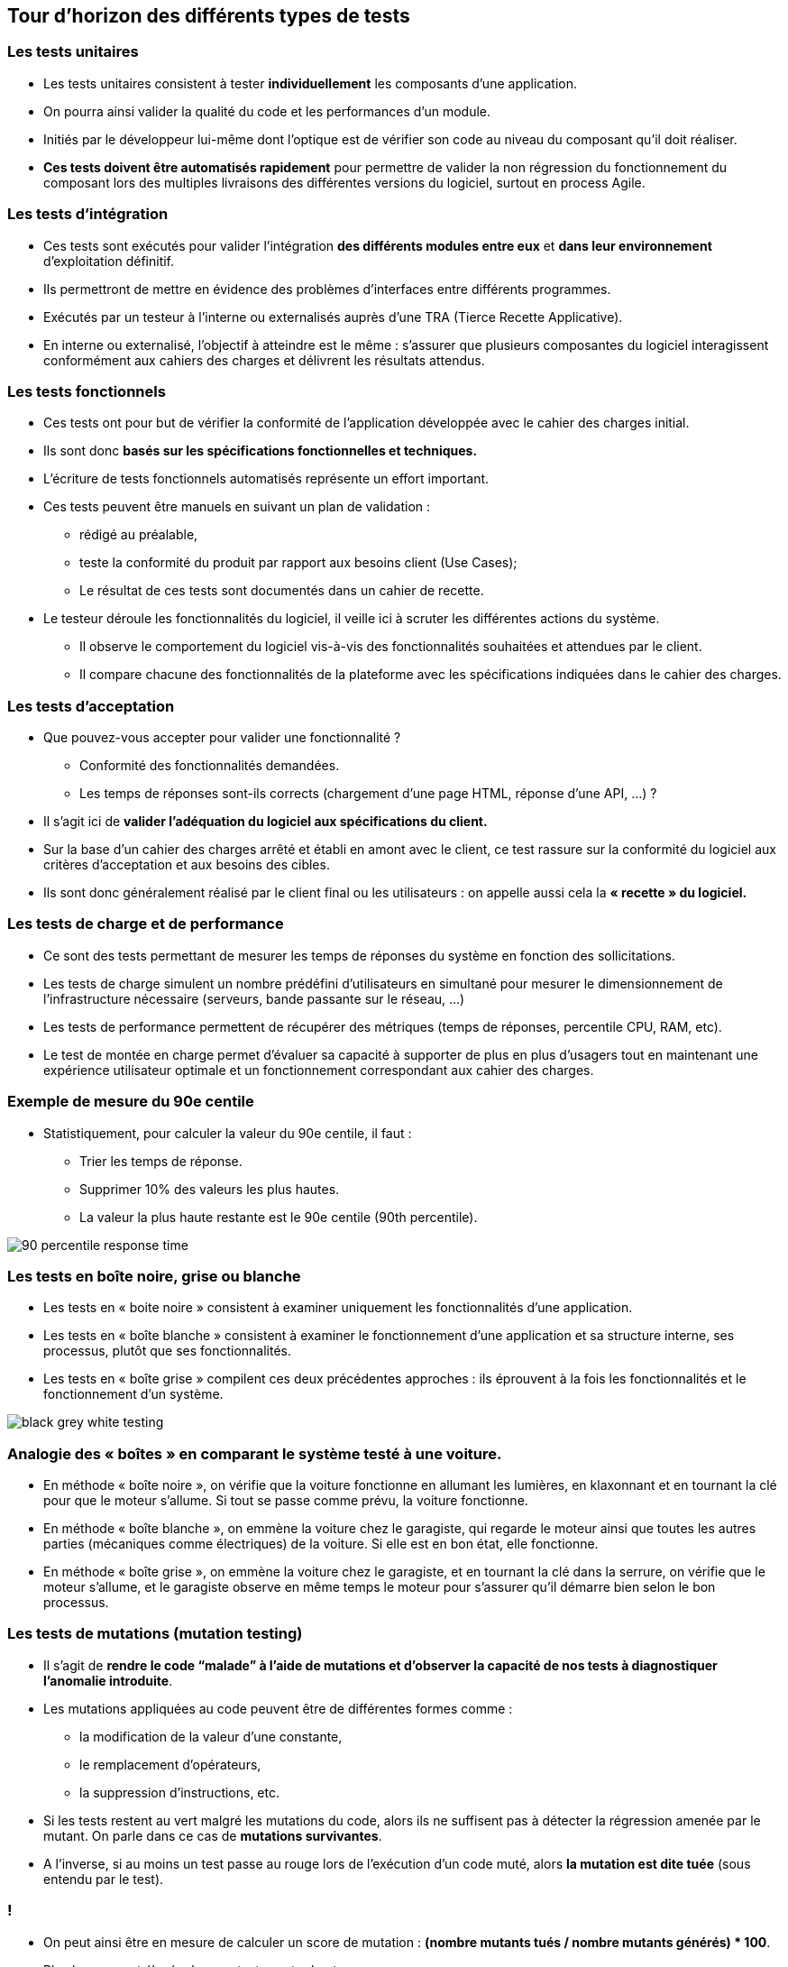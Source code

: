 
== Tour d'horizon des différents types de tests

=== Les tests unitaires

* Les tests unitaires consistent à tester *individuellement* les composants d'une application.
* On pourra ainsi valider la qualité du code et les performances d'un module.

* Initiés par le développeur lui-même dont l’optique est de vérifier son code au niveau du composant qu’il doit réaliser.
* *Ces tests doivent être automatisés rapidement* pour permettre de valider la non régression du fonctionnement du composant lors des multiples livraisons des différentes versions du logiciel, surtout en process Agile.

=== Les tests d'intégration

* Ces tests sont exécutés pour valider l'intégration *des différents modules entre eux* et *dans leur environnement* d'exploitation définitif.
* Ils permettront de mettre en évidence des problèmes d'interfaces entre différents programmes.

* Exécutés par un testeur à l’interne ou externalisés auprès d’une TRA (Tierce Recette Applicative).
* En interne ou externalisé, l’objectif à atteindre est le même : s’assurer que plusieurs composantes du logiciel interagissent conformément aux cahiers des charges et délivrent les résultats attendus.

=== Les tests fonctionnels

* Ces tests ont pour but de vérifier la conformité de l'application développée avec le cahier des charges initial.
* Ils sont donc *basés sur les spécifications fonctionnelles et techniques.*

* L'écriture de tests fonctionnels automatisés représente un effort important.
* Ces tests peuvent être manuels en suivant un plan de validation :
** rédigé au préalable,
** teste la conformité du produit par rapport aux besoins client (Use Cases);
** Le résultat de ces tests sont documentés dans un cahier de recette.

* Le testeur déroule les fonctionnalités du logiciel, il veille ici à scruter les différentes actions du système.
** Il observe le comportement du logiciel vis-à-vis des fonctionnalités souhaitées et attendues par le client.
** Il compare chacune des fonctionnalités de la plateforme avec les spécifications indiquées dans le cahier des charges.

=== Les tests d'acceptation

* Que pouvez-vous accepter pour valider une fonctionnalité ?
** Conformité des fonctionnalités demandées.
** Les temps de réponses sont-ils corrects (chargement d'une page HTML, réponse d'une API, ...) ?

* Il s’agit ici de *valider l’adéquation du logiciel aux spécifications du client.*
* Sur la base d’un cahier des charges arrêté et établi en amont avec le client, ce test rassure sur la conformité du logiciel aux critères d’acceptation et aux besoins des cibles.
* Ils sont donc généralement réalisé par le client final ou les utilisateurs : on appelle aussi cela la *« recette » du logiciel.*

=== Les tests de charge et de performance

* Ce sont des tests permettant de mesurer les temps de réponses du système en fonction des sollicitations.
* Les tests de charge simulent un nombre prédéfini d'utilisateurs en simultané pour mesurer le dimensionnement de l'infrastructure nécessaire (serveurs, bande passante sur le réseau, ...)
* Les tests de performance permettent de récupérer des métriques (temps de réponses, percentile CPU, RAM, etc).
* Le test de montée en charge permet d’évaluer sa capacité à supporter de plus en plus d’usagers tout en maintenant une expérience utilisateur optimale et un fonctionnement correspondant aux cahier des charges.

=== Exemple de mesure du 90e centile

* Statistiquement, pour calculer la valeur du 90e centile, il faut :
** Trier les temps de réponse.
** Supprimer 10% des valeurs les plus hautes.
** La valeur la plus haute restante est le 90e centile (90th percentile).

image::images/90-percentile-response-time.png[]

=== Les tests en boîte noire, grise ou blanche

* Les tests en « boite noire » consistent à examiner uniquement les fonctionnalités d’une application.
* Les tests en « boîte blanche » consistent à examiner le fonctionnement d’une application et sa structure interne, ses processus, plutôt que ses fonctionnalités.
* Les tests en « boîte grise » compilent ces deux précédentes approches : ils éprouvent à la fois les fonctionnalités et le fonctionnement d’un système.

image::images/black-grey-white-testing.jpg[]

=== Analogie des « boîtes » en comparant le système testé à une voiture.

* En méthode « boîte noire », on vérifie que la voiture fonctionne en allumant les lumières, en klaxonnant et en tournant la clé pour que le moteur s’allume. Si tout se passe comme prévu, la voiture fonctionne.
 * En méthode « boîte blanche », on emmène la voiture chez le garagiste, qui regarde le moteur ainsi que toutes les autres parties (mécaniques comme électriques) de la voiture. Si elle est en bon état, elle fonctionne.
 * En méthode « boîte grise », on emmène la voiture chez le garagiste, et en tournant la clé dans la serrure, on vérifie que le moteur s’allume, et le garagiste observe en même temps le moteur pour s’assurer qu’il démarre bien selon le bon processus.

=== Les tests de mutations (mutation testing)

* Il s’agit de *rendre le code “malade” à l’aide de mutations et d’observer la capacité de nos tests à diagnostiquer l’anomalie introduite*.
* Les mutations appliquées au code peuvent être de différentes formes comme :
** la modification de la valeur d’une constante,
** le remplacement d’opérateurs,
** la suppression d’instructions, etc.

* Si les tests restent au vert malgré les mutations du code, alors ils ne suffisent pas à détecter la régression amenée par le mutant. On parle dans ce cas de *mutations survivantes*.
* A l’inverse, si au moins un test passe au rouge lors de l'exécution d’un code muté, alors *la mutation est dite tuée* (sous entendu par le test).

=== !

* On peut ainsi être en mesure de calculer un score de mutation : *(nombre mutants tués / nombre mutants générés) * 100*.
* Plus le score est élevé, plus nos tests sont robustes.

* Un outil comme Pitest (Java) permet par exemple de générer automatiquement des mutants et de les exécuter pour vérifier le comportement des tests.
* Les tests de mutation sont une forme de test en boîte blanche.

image::images/mutation-testing.png[]

=== Pyramide des tests

* Quatre niveaux de tests logiciels sont représentés dans *la Pyramide des tests.*
* Pour automatiser des tests, il faut toujours commencer par le bas de la pyramide car *ces tests sont plus rapides à mettre en place et donc moins coûteux.*

image::images/pyramide-testing.png[]

=== !

* Martin Fowler a défini le terme Pyramide des tests, expliquant que plus on monte dans la pyramide, plus on couvre d’éléments fonctionnels, mais plus ils sont lents et coûteux à exécuter.

image::images/fowler-pyramid-testing.png[]

=== Proportions des tests

 * *Les tests unitaires* sont à la base de la Pyramide des tests.
 ** Ils sont les plus nombreux et couvrent chaque module de manière indépendante.
 ** Attention, le but des tests unitaires n’est pas de tester chaque fonction du code.
 ** Ils doivent tester un comportement mais tout en restant isolés des autres modules.
 ** Ils permettent également de tester plusieurs scénarios de fonctionnement d’une fonctionnalité suivant les paramètres qu’elle prend en entrée (cas passants et non passants).

image::images/unit-testing.png[]

=== !

 * *Les tests fonctionnels*, appelés aussi tests d’intégration, viennent tester une fonctionnalité dans son ensemble.
 ** Ils reproduisent un comportement et appellent tous les modules nécessaires à son bon fonctionnement.
 ** Ils permettent de vérifier que le comportement est bien celui attendu.
 ** Ils peuvent abstraire les briques extérieures à votre application (simulation d'un appel à une API par exemple).

image::images/integration-testing.png[]

=== !

 * *Les tests End-to-End*, sont le plus souvent retrouvés dans les projets front-end.
 ** Ils reproduisent un comportement utilisateur en manipulant un navigateur « Headless » (PhantomJS, HtmlUnit, etc) et en vérifiant que les actions menées fonctionnent correctement.
 ** Dans le cas du développement d’une API Rest, ces tests peuvent être mis en place grâce à des outils tels que Postman ou Karaté (possibilité d'intégrer ces tests dans un pipeline d’Intégration Continue).
 
image::images/end-to-end-testing.png[]